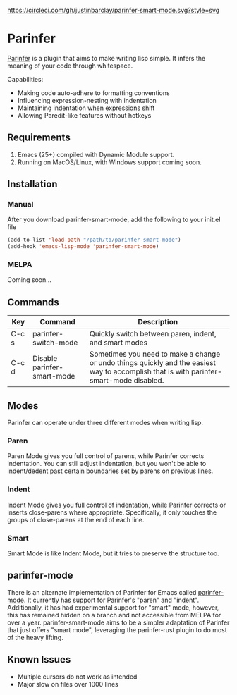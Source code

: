 #+ATTR_HTML: :alt CirclCI
[[https://circleci.com/gh/justinbarclay/parinfer-smart-mode][https://circleci.com/gh/justinbarclay/parinfer-smart-mode.svg?style=svg]]
* Parinfer
[[https://shaunlebron.github.io/parinfer/][Parinfer]] is a plugin that aims to make writing lisp simple. It infers the meaning of your code through whitespace.

Capabilities:
  - Making code auto-adhere to formatting conventions
  - Influencing expression-nesting with indentation
  - Maintaining indentation when expressions shift
  - Allowing Paredit-like features without hotkeys

** Requirements
1. Emacs (25+) compiled with Dynamic Module support.
2. Running on MacOS/Linux, with Windows support coming soon.

** Installation
*** Manual
After you download parinfer-smart-mode, add the following to your init.el file
#+BEGIN_SRC emacs-lisp
  (add-to-list 'load-path "/path/to/parinfer-smart-mode")
  (add-hook 'emacs-lisp-mode 'parinfer-smart-mode)
#+END_SRC

*** MELPA
Coming soon...
** Commands
| Key   | Command                     | Description                                               |
|-------+-----------------------------+-------------------------------------------------------|
| C-c s | parinfer-switch-mode        | Quickly switch between paren, indent, and smart modes |
| C-c d | Disable parinfer-smart-mode | Sometimes you need to make a change or undo things quickly and the easiest way to accomplish that is with parinfer-smart-mode disabled. |

** Modes
Parinfer can operate under three different modes when writing lisp.
*** Paren
Paren Mode gives you full control of parens, while Parinfer corrects indentation. You can still adjust indentation, but you won't be able to indent/dedent past certain boundaries set by parens on previous lines.

[[./videos/paren-mode.gif]]
*** Indent
Indent Mode gives you full control of indentation, while Parinfer corrects or inserts close-parens where appropriate. Specifically, it only touches the groups of close-parens at the end of each line.

[[./videos/indent-mode.gif]]
*** Smart
Smart Mode is like Indent Mode, but it tries to preserve the structure too.

[[./videos/smart-mode.gif]]
** parinfer-mode
There is an alternate implementation of Parinfer for Emacs called [[https://github.com/DogLooksGood/parinfer-mode][parinfer-mode]]. It currently has support for Parinfer's "paren" and "indent". Additionally, it has had experimental support for "smart" mode, however, this has remained hidden on a branch and not accessible from MELPA for over a year.
parinfer-smart-mode aims to be a simpler adaptation of Parinfer that just offers "smart mode", leveraging the parinfer-rust plugin to do most of the heavy lifting.
** Known Issues
- Multiple cursors do not work as intended
- Major slow on files over 1000 lines
